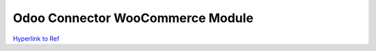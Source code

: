 Odoo Connector WooCommerce Module
=================================

`Hyperlink to Ref <https://github.com/ZOOUQinn/connector-woocommerce/tree/11.0.dev/connector_woocommerce>`_